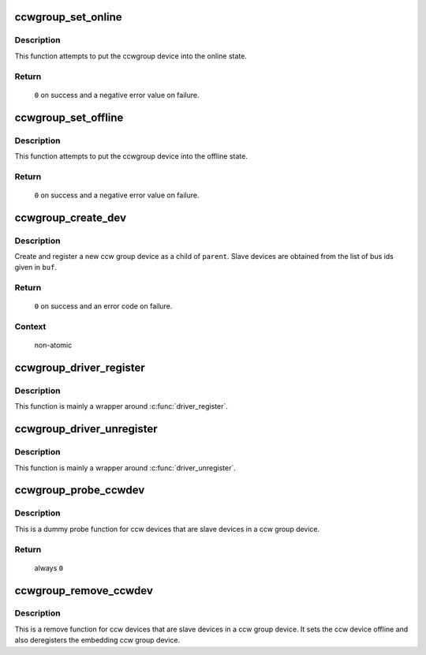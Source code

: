 .. -*- coding: utf-8; mode: rst -*-
.. src-file: drivers/s390/cio/ccwgroup.c

.. _`ccwgroup_set_online`:

ccwgroup_set_online
===================

.. c:function:: int ccwgroup_set_online(struct ccwgroup_device *gdev)

    enable a ccwgroup device

    :param struct ccwgroup_device \*gdev:
        target ccwgroup device

.. _`ccwgroup_set_online.description`:

Description
-----------

This function attempts to put the ccwgroup device into the online state.

.. _`ccwgroup_set_online.return`:

Return
------

 \ ``0``\  on success and a negative error value on failure.

.. _`ccwgroup_set_offline`:

ccwgroup_set_offline
====================

.. c:function:: int ccwgroup_set_offline(struct ccwgroup_device *gdev)

    disable a ccwgroup device

    :param struct ccwgroup_device \*gdev:
        target ccwgroup device

.. _`ccwgroup_set_offline.description`:

Description
-----------

This function attempts to put the ccwgroup device into the offline state.

.. _`ccwgroup_set_offline.return`:

Return
------

 \ ``0``\  on success and a negative error value on failure.

.. _`ccwgroup_create_dev`:

ccwgroup_create_dev
===================

.. c:function:: int ccwgroup_create_dev(struct device *parent, struct ccwgroup_driver *gdrv, int num_devices, const char *buf)

    create and register a ccw group device

    :param struct device \*parent:
        parent device for the new device

    :param struct ccwgroup_driver \*gdrv:
        driver for the new group device

    :param int num_devices:
        number of slave devices

    :param const char \*buf:
        buffer containing comma separated bus ids of slave devices

.. _`ccwgroup_create_dev.description`:

Description
-----------

Create and register a new ccw group device as a child of \ ``parent``\ . Slave
devices are obtained from the list of bus ids given in \ ``buf``\ .

.. _`ccwgroup_create_dev.return`:

Return
------

 \ ``0``\  on success and an error code on failure.

.. _`ccwgroup_create_dev.context`:

Context
-------

 non-atomic

.. _`ccwgroup_driver_register`:

ccwgroup_driver_register
========================

.. c:function:: int ccwgroup_driver_register(struct ccwgroup_driver *cdriver)

    register a ccw group driver

    :param struct ccwgroup_driver \*cdriver:
        driver to be registered

.. _`ccwgroup_driver_register.description`:

Description
-----------

This function is mainly a wrapper around \ :c:func:`driver_register`\ .

.. _`ccwgroup_driver_unregister`:

ccwgroup_driver_unregister
==========================

.. c:function:: void ccwgroup_driver_unregister(struct ccwgroup_driver *cdriver)

    deregister a ccw group driver

    :param struct ccwgroup_driver \*cdriver:
        driver to be deregistered

.. _`ccwgroup_driver_unregister.description`:

Description
-----------

This function is mainly a wrapper around \ :c:func:`driver_unregister`\ .

.. _`ccwgroup_probe_ccwdev`:

ccwgroup_probe_ccwdev
=====================

.. c:function:: int ccwgroup_probe_ccwdev(struct ccw_device *cdev)

    probe function for slave devices

    :param struct ccw_device \*cdev:
        ccw device to be probed

.. _`ccwgroup_probe_ccwdev.description`:

Description
-----------

This is a dummy probe function for ccw devices that are slave devices in
a ccw group device.

.. _`ccwgroup_probe_ccwdev.return`:

Return
------

 always \ ``0``\ 

.. _`ccwgroup_remove_ccwdev`:

ccwgroup_remove_ccwdev
======================

.. c:function:: void ccwgroup_remove_ccwdev(struct ccw_device *cdev)

    remove function for slave devices

    :param struct ccw_device \*cdev:
        ccw device to be removed

.. _`ccwgroup_remove_ccwdev.description`:

Description
-----------

This is a remove function for ccw devices that are slave devices in a ccw
group device. It sets the ccw device offline and also deregisters the
embedding ccw group device.

.. This file was automatic generated / don't edit.

